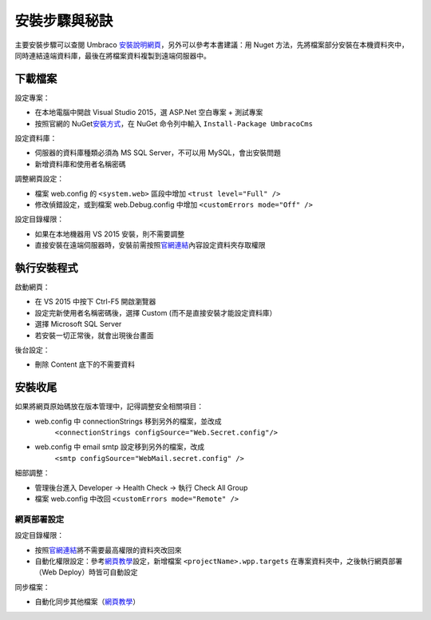 =======================
安裝步驟與秘訣
=======================

主要安裝步驟可以查閱 Umbraco `安裝說明網頁`_\ ，另外可以參考本書建議：用 Nuget 方法，先將檔案部分安裝在本機資料夾中，同時連結遠端資料庫，最後在將檔案資料複製到遠端伺服器中。


下載檔案
================

設定專案：

- 在本地電腦中開啟 Visual Studio 2015，選 ASP.Net 空白專案 + 測試專案
- 按照官網的 NuGet\ `安裝方式`_，在 NuGet 命令列中輸入 ``Install-Package UmbracoCms``


設定資料庫：

- 伺服器的資料庫種類必須為 MS SQL Server，不可以用 MySQL，會出安裝問題
- 新增資料庫和使用者名稱密碼


調整網頁設定：

- 檔案 web.config 的 ``<system.web>`` 區段中增加 ``<trust level="Full" />``
- 修改偵錯設定，或到檔案 web.Debug.config 中增加 ``<customErrors mode="Off" />``


設定目錄權限：

- 如果在本地機器用 VS 2015 安裝，則不需要調整
- 直接安裝在遠端伺服器時，安裝前需按照\ `官網連結`_\ 內容設定資料夾存取權限


執行安裝程式
======================

啟動網頁：

- 在 VS 2015 中按下 Ctrl-F5 開啟瀏覽器
- 設定完新使用者名稱密碼後，選擇 Custom (而不是直接安裝才能設定資料庫）
- 選擇 Microsoft SQL Server
- 若安裝一切正常後，就會出現後台畫面


後台設定：

- 刪除 Content 底下的不需要資料


安裝收尾
===========

如果將網頁原始碼放在版本管理中，記得調整安全相關項目：

- web.config 中 connectionStrings 移到另外的檔案，並改成
   ``<connectionStrings configSource="Web.Secret.config"/>``
- web.config 中 email smtp 設定移到另外的檔案，改成
      ``<smtp configSource="WebMail.secret.config" />``


細部調整：

- 管理後台進入 Developer -> Health Check -> 執行 Check All Group
- 檔案 web.config 中改回 ``<customErrors mode="Remote" />``

網頁部署設定
----------------

設定目錄權限：

-  按照\ `官網連結`_\ 將不需要最高權限的資料夾改回來
-  自動化權限設定：參考\ `網頁教學`_\ 設定，新增檔案 ``<projectName>.wpp.targets`` 在專案資料夾中，之後執行網頁部署（Web Deploy）時皆可自動設定


同步檔案：

-  自動化同步其他檔案（\ `網頁教學 <https://www.asp.net/mvc/overview/deployment/visual-studio-web-deployment/deploying-extra-files>`__\ ）

.. _安裝說明網頁: https://our.umbraco.org/documentation/Getting-Started/Setup/Install/
.. _安裝方式: https://our.umbraco.org/documentation/Getting-Started/Setup/Install/install-umbraco-with-nuget
.. _官網連結: https://our.umbraco.org/documentation/Getting-Started/Setup/Install/permissions
.. _網頁教學: http://sedodream.com/2011/11/08/SettingFolderPermissionsOnWebPublish.aspx
